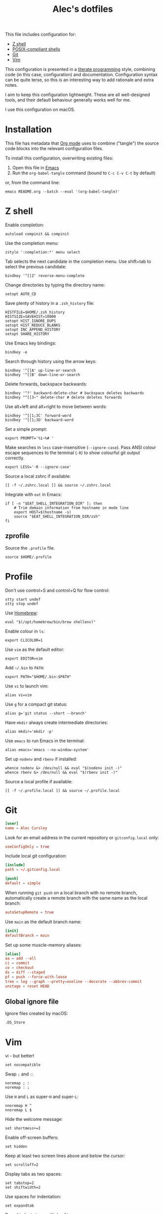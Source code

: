 #+TITLE: Alec's dotfiles

This file includes configuration for:

- [[#z-shell][Z shell]]
- [[#profile][POSIX-compliant shells]]
- [[#git][Git]]
- [[#vim][Vim]]

This configuration is presented in a [[https://www-cs-faculty.stanford.edu/~knuth/lp.html][literate programming]] style, combining code
(in this case, configuration) and documentation. Configuration syntax can be
quite terse, so this is an interesting way to add rationale and extra notes.

I aim to keep this configuration lightweight. These are all well-designed tools,
and their default behaviour generally works well for me.

I use this configuration on macOS.

* Installation
This file has metadata that [[https://orgmode.org/][Org mode]] uses to combine ("tangle") the source code
blocks into the relevant configuration files.

To install this configuration, overwriting existing files:

1. Open this file in [[https://www.gnu.org/software/emacs/][Emacs]]
2. Run the =org-babel-tangle= command (bound to =C-c C-v C-t= by default)

or, from the command line:

#+begin_src shell
emacs README.org --batch --eval '(org-babel-tangle)'
#+end_src
* Z shell
:PROPERTIES:
:header-args: :tangle ~/.zshrc
:END:

Enable completion:
#+begin_src shell
autoload compinit && compinit
#+end_src

Use the completion menu:
#+begin_src shell
zstyle ':completion:*' menu select
#+end_src

Tab selects the next candidate in the completion menu. Use shift+tab to select
the previous candidate:
#+begin_src shell
bindkey '^[[Z' reverse-menu-complete
#+end_src

Change directories by typing the directory name:
#+begin_src shell
setopt AUTO_CD
#+end_src

Save plenty of history in a =.zsh_history= file:
#+begin_src shell
HISTFILE=$HOME/.zsh_history
HISTSIZE=SAVEHIST=10000
setopt HIST_IGNORE_DUPS
setopt HIST_REDUCE_BLANKS
setopt INC_APPEND_HISTORY
setopt SHARE_HISTORY
#+end_src

Use Emacs key bindings:
#+begin_src shell
bindkey -e
#+end_src

Search through history using the arrow keys:
#+begin_src shell
bindkey '^[[A' up-line-or-search
bindkey '^[[B' down-line-or-search
#+end_src

Delete forwards, backspace backwards:
#+begin_src shell
bindkey '^?' backward-delete-char # backspace deletes backwards
bindkey "^[[3~" delete-char # delete deletes forwards
#+end_src

Use alt+left and alt+right to move between words:
#+begin_src shell
bindkey '^[[1;3C' forward-word
bindkey '^[[1;3D' backward-word
#+end_src

Set a simple prompt:
#+begin_src shell
export PROMPT='%1~%# '
#+end_src

Make searches in =less= case-insensitive (=--ignore-case=). Pass ANSI colour escape sequences to the terminal (=-R=) to show colourful git output correctly.
#+begin_src shell
export LESS='-R --ignore-case'
#+end_src

Source a local zshrc if available:
#+begin_src shell
[[ -f ~/.zshrc.local ]] && source ~/.zshrc.local
#+end_src

Integrate with =eat= in Emacs:
#+begin_src shell
if [ -n "$EAT_SHELL_INTEGRATION_DIR" ]; then
    # Trim domain information from hostname in mode line
    export HOST=$(hostname -s)
    source "$EAT_SHELL_INTEGRATION_DIR/zsh"
fi
#+end_src
** zprofile
:PROPERTIES:
:header-args: :tangle ~/.zprofile
:END:

Source the =.profile= file.
#+begin_src shell
source $HOME/.profile
#+end_src
* Profile
:PROPERTIES:
:header-args: :tangle ~/.profile
:END:

Don't use control+S and control+Q for flow control:
#+begin_src shell
stty start undef
stty stop undef
#+end_src

Use [[https://brew.sh][Homebrew]]:
#+begin_src shell
eval "$(/opt/homebrew/bin/brew shellenv)"
#+end_src

Enable colour in =ls=:
#+begin_src shell
export CLICOLOR=1
#+end_src

Use =vim= as the default editor:
#+begin_src shell
export EDITOR=vim
#+end_src

Add =~/.bin= to =PATH=:
#+begin_src shell
export PATH="$HOME/.bin:$PATH"
#+end_src

Use =vi= to launch vim:
#+begin_src shell
alias vi=vim
#+end_src

Use =g= for a compact git status:
#+begin_src shell
alias g='git status --short --branch'
#+end_src

Have =mkdir= always create intermediate directories:
#+begin_src shell
alias mkdir='mkdir -p'
#+end_src

Use =emacs= to run Emacs in the terminal:
#+begin_src shell
alias emacs='emacs --no-window-system'
#+end_src

Set up =nodenv= and =rbenv= if installed:
#+begin_src shell
whence nodenv &> /dev/null && eval "$(nodenv init -)"
whence rbenv &> /dev/null && eval "$(rbenv init -)"
#+end_src

Source a local profile if available:
#+begin_src shell
[[ -f ~/.profile.local ]] && source ~/.profile.local
#+end_src
* Git
:PROPERTIES:
:header-args: :tangle ~/.gitconfig
:END:

#+begin_src conf
[user]
name = Alec Cursley
#+end_src

Look for an email address in the current repository or =gitconfig.local= only:
#+begin_src conf
useConfigOnly = true
#+end_src

Include local git configuration:
#+begin_src conf
[include]
path = ~/.gitconfig.local
#+end_src

#+begin_src conf
[push]
default = simple
#+end_src

When running =git push= on a local branch with no remote branch, automatically
create a remote branch with the same name as the local branch:
#+begin_src conf
autoSetupRemote = true
#+end_src

Use =main= as the default branch name:
#+begin_src conf
[init]
defaultBranch = main
#+end_src

Set up some muscle-memory aliases:
#+begin_src conf
[alias]
aa = add --all
ci = commit
co = checkout
ds = diff --staged
pf = push --force-with-lease
tree = log --graph --pretty=oneline --decorate --abbrev-commit
unstage = reset HEAD
#+end_src
** Global ignore file
:PROPERTIES:
:header-args: :tangle ~/.config/git/ignore :mkdirp yes
:END:

Ignore files created by macOS:
#+begin_src text
.DS_Store
#+end_src
* Vim
:PROPERTIES:
:header-args: :tangle ~/.vimrc
:END:

vi - but better!
#+begin_src vim
set nocompatible
#+end_src

Swap ~;~ and ~:~:
#+begin_src vim
noremap ; :
noremap : ;
#+end_src

Use =H= and =L= as super-=H= and super-=L=:
#+begin_src vim
nnoremap H ^
nnoremap L $
#+end_src

Hide the welcome message:
#+begin_src vim
set shortmess+=I
#+end_src

Enable off-screen buffers:
#+begin_src vim
set hidden
#+end_src

Keep at least two screen lines above and below the cursor:
#+begin_src vim
set scrolloff=2
#+end_src

Display tabs as two spaces:
#+begin_src vim
set tabstop=2
set shiftwidth=2
#+end_src

Use spaces for indentation:
#+begin_src vim
set expandtab
#+end_src

Round indents to a multiple of two spaces:
#+begin_src vim
set shiftround
#+end_src

Use case-insensitive search when the search pattern has only lowercase
characters:
#+begin_src vim
set smartcase
#+end_src

Search while typing:
#+begin_src vim
set incsearch
#+end_src

Highlight search matches:
#+begin_src vim
set hlsearch
#+end_src

Press return to clear search highlighting:
#+begin_src vim
nnoremap <cr> :nohlsearch<cr>:echo<cr>
#+end_src

Substitution patterns are global by default:
#+begin_src vim
set gdefault
#+end_src

Wrap lines:
#+begin_src vim
set wrap
#+end_src

Don't use swap files:
#+begin_src vim
set noswapfile
#+end_src

Enable completion:
#+begin_src vim
set wildmenu
#+end_src

Use control+S to save:
#+begin_src vim
inoremap <c-s> <esc>:w<cr>
#+end_src

Automatically re-read changed files:
#+begin_src vim
set autoread
#+end_src

Source a local vimrc if available:
#+begin_src vim
if filereadable($HOME . "/.vimrc.local")
  source ~/.vimrc.local
endif
#+end_src
